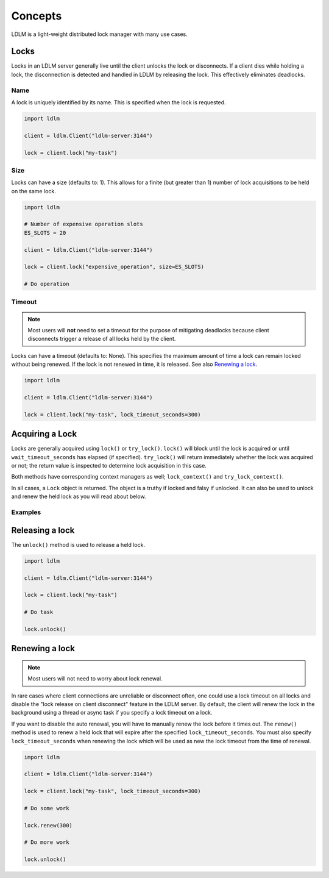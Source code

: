 =========
Concepts
=========

LDLM is a light-weight distributed lock manager with many use cases.

Locks
========
Locks in an LDLM server generally live until the client unlocks the lock or disconnects. If a client dies while holding a lock, the disconnection is detected and handled in LDLM by releasing the lock. This effectively eliminates deadlocks.

Name
------
A lock is uniquely identified by its name. This is specified when the lock is requested.

.. code-block:: python

    import ldlm

    client = ldlm.Client("ldlm-server:3144")

    lock = client.lock("my-task")


Size
------
Locks can have a size (defaults to: 1). This allows for a finite (but greater than 1)
number of lock acquisitions to be held on the same lock.

.. code-block:: python

    import ldlm

    # Number of expensive operation slots
    ES_SLOTS = 20

    client = ldlm.Client("ldlm-server:3144")

    lock = client.lock("expensive_operation", size=ES_SLOTS)

    # Do operation

Timeout
------------
.. note::
    
    Most users will **not** need to set a timeout for the purpose of mitigating
    deadlocks because client disconnects trigger a release of all locks held by the client.

Locks can have a timeout (defaults to: None). This specifies the maximum amount of
time a lock can remain locked without being renewed. If the lock is not renewed in time,
it is released. See also `Renewing a lock`_.

.. code-block:: python

    import ldlm

    client = ldlm.Client("ldlm-server:3144")

    lock = client.lock("my-task", lock_timeout_seconds=300)

Acquiring a Lock
========================

Locks are generally acquired using ``lock()`` or ``try_lock()``. ``lock()`` will block until
the lock is acquired or until ``wait_timeout_seconds`` has elapsed (if specified). ``try_lock()``
will return immediately whether the lock was acquired or not; the return value is inspected to
determine lock acquisition in this case.

Both methods have corresponding context managers as well; ``lock_context()`` and ``try_lock_context()``.

In all cases, a ``Lock`` object is returned. The object is a truthy if locked and falsy if
unlocked. It can also be used to unlock and renew the held lock as you will read about below.

Examples
---------------
.. code-block:: python
    :caption:   Simple lock

    # Block until lock is obtained
    lock = client.lock("my-task")

    # Do work, then release lock
    lock.unlock()


.. code-block:: python
    :caption: Wait timeout

    # Wait at most 30 seconds to acquire lock
    lock = client.lock("my-task", wait_timeout_seconds=30)
    if not lock:
        print("Could not obtain lock within 30 seconds.")
        return
    # Do work, then release lock
    lock.unlock()

.. code-block:: python
    :caption: Try lock

    # This is non-blocking
    lock = client.try_lock("my-task")
    if not lock:
        print("Lock already acquired.")
        return
    # Do work, then release lock
    lock.unlock()

.. code-block:: python
    :caption: lock context

    with client.lock_context("my-task"):
        # Do work. Lock will be released when context is exited
        pass

.. code-block:: python
    :caption: lock context with wait timeout

    with client.lock_context("my-task", wait_timeout_seconds=30) as lock:
        if lock: # Check if lock was obtained
            pass # Do work. Lock will be released when context is exited


.. code-block:: python
    :caption: try_lock context

    with client.try_lock_context("my-task") as lock:
        if lock: # Check if lock was obtained
            pass # Do work. Lock will be released when context is exited

Releasing a lock
========================
The ``unlock()`` method is used to release a held lock.

.. code-block:: python

    import ldlm

    client = ldlm.Client("ldlm-server:3144")

    lock = client.lock("my-task")

    # Do task

    lock.unlock()

Renewing a lock
================

.. note::
    
    Most users will not need to worry about lock renewal.

In rare cases where client connections are unreliable or disconnect often, one
could use a lock timeout on all locks
and disable the "lock release on client disconnect" feature  in the LDLM server.
By default, the client will
renew the lock in the background using a thread or async task if you specify a lock
timeout on a lock.

If you want to disable the auto renewal, you will have to manually renew the lock before it times
out. The ``renew()`` method is used to renew a held lock that will expire after the specified
``lock_timeout_seconds``. You must also specify ``lock_timeout_seconds`` when renewing the lock
which will be used as new the lock timeout from the time of renewal.

.. code-block:: python

    import ldlm

    client = ldlm.Client("ldlm-server:3144")

    lock = client.lock("my-task", lock_timeout_seconds=300)

    # Do some work

    lock.renew(300)

    # Do more work

    lock.unlock()

